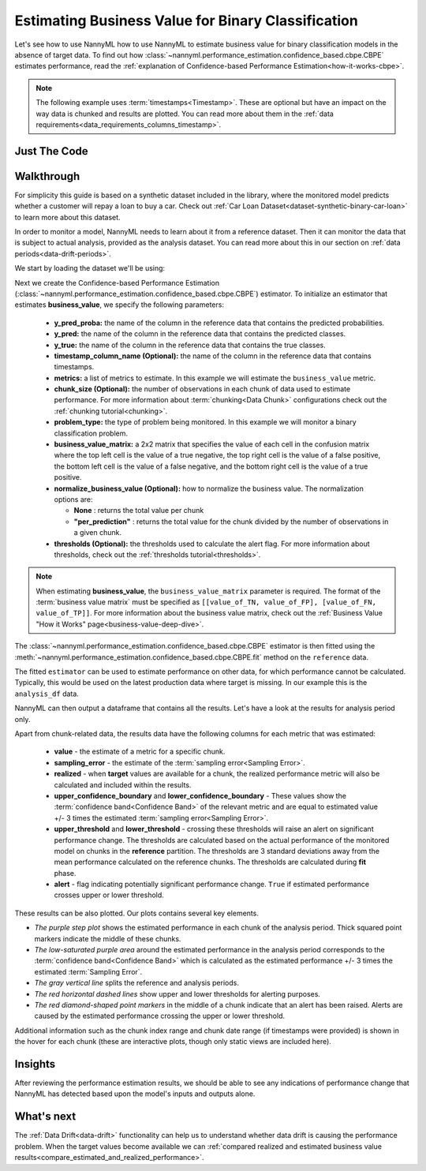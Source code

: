 .. _business-value-estimation-cbpe:

===================================================
Estimating Business Value for Binary Classification
===================================================

Let's see how to use NannyML how to use NannyML to estimate business value for binary classification
models in the absence of target data. To find out how :class:`~nannyml.performance_estimation.confidence_based.cbpe.CBPE`
estimates performance, read the :ref:`explanation of Confidence-based Performance Estimation<how-it-works-cbpe>`.

.. note::
    The following example uses :term:`timestamps<Timestamp>`.
    These are optional but have an impact on the way data is chunked and results are plotted.
    You can read more about them in the :ref:`data requirements<data_requirements_columns_timestamp>`.

.. _business-value-estimation-binary-just-the-code-cbpe:

Just The Code
----------------

.. nbimport::
    :path: ./example_notebooks/Tutorial - Estimating Business Value - Binary Classification.ipynb
    :cells: 1 3 4 5 7


Walkthrough
--------------

For simplicity this guide is based on a synthetic dataset included in the library, where the monitored model
predicts whether a customer will repay a loan to buy a car.
Check out :ref:`Car Loan Dataset<dataset-synthetic-binary-car-loan>` to learn more about this dataset.

In order to monitor a model, NannyML needs to learn about it from a reference dataset. Then it can monitor the data that is subject to actual analysis, provided as the analysis dataset.
You can read more about this in our section on :ref:`data periods<data-drift-periods>`.

We start by loading the dataset we'll be using:

.. nbimport::
    :path: ./example_notebooks/Tutorial - Estimating Business Value - Binary Classification.ipynb
    :cells: 1

.. nbtable::
    :path: ./example_notebooks/Tutorial - Estimating Business Value - Binary Classification.ipynb
    :cell: 2

Next we create the Confidence-based Performance Estimation
(:class:`~nannyml.performance_estimation.confidence_based.cbpe.CBPE`)
estimator. To initialize an estimator that estimates **business_value**, we specify the following
parameters:

  - **y_pred_proba:** the name of the column in the reference data that
    contains the predicted probabilities.
  - **y_pred:** the name of the column in the reference data that
    contains the predicted classes.
  - **y_true:** the name of the column in the reference data that
    contains the true classes.
  - **timestamp_column_name (Optional):** the name of the column in the reference data that
    contains timestamps.
  - **metrics:** a list of metrics to estimate. In this example we
    will estimate the ``business_value`` metric.
  - **chunk_size (Optional):** the number of observations in each chunk of data
    used to estimate performance. For more information about
    :term:`chunking<Data Chunk>` configurations check out the :ref:`chunking tutorial<chunking>`.
  - **problem_type:** the type of problem being monitored. In this example we
    will monitor a binary classification problem.
  - **business_value_matrix:** a 2x2 matrix that specifies the value of each
    cell in the confusion matrix where the top left cell is the value
    of a true negative, the top right cell is the value of a false
    positive, the bottom left cell is the value of a false negative,
    and the bottom right cell is the value of a true positive.
  - **normalize_business_value (Optional):** how to normalize the business value.
    The normalization options are:

    * **None** : returns the total value per chunk
    * **"per_prediction"** :  returns the total value for the chunk divided by the number of observations
      in a given chunk.

  - **thresholds (Optional):** the thresholds used to calculate the alert flag. For more information about
    thresholds, check out the :ref:`thresholds tutorial<thresholds>`.

.. note::
    When estimating **business_value**, the ``business_value_matrix`` parameter is required. The format of the :term:`business value matrix`
    must be specified as ``[[value_of_TN, value_of_FP], [value_of_FN, value_of_TP]]``. For more information about
    the business value matrix, check out the :ref:`Business Value "How it Works" page<business-value-deep-dive>`.

.. nbimport::
    :path: ./example_notebooks/Tutorial - Estimating Business Value - Binary Classification.ipynb
    :cells: 3

The :class:`~nannyml.performance_estimation.confidence_based.cbpe.CBPE`
estimator is then fitted using the
:meth:`~nannyml.performance_estimation.confidence_based.cbpe.CBPE.fit` method on the ``reference`` data.

.. nbimport::
    :path: ./example_notebooks/Tutorial - Estimating Business Value - Binary Classification.ipynb
    :cells: 4

The fitted ``estimator`` can be used to estimate performance on other data, for which performance cannot be calculated.
Typically, this would be used on the latest production data where target is missing. In our example this is
the ``analysis_df`` data.

NannyML can then output a dataframe that contains all the results. Let's have a look at the results for analysis period
only.

.. nbimport::
    :path: ./example_notebooks/Tutorial - Estimating Business Value - Binary Classification.ipynb
    :cells: 5

.. nbtable::
    :path: ./example_notebooks/Tutorial - Estimating Business Value - Binary Classification.ipynb
    :cell: 6

Apart from chunk-related data, the results data have the following columns for each metric
that was estimated:

 - **value** - the estimate of a metric for a specific chunk.
 - **sampling_error** - the estimate of the :term:`sampling error<Sampling Error>`.
 - **realized** - when **target** values are available for a chunk, the realized performance metric will also
   be calculated and included within the results.
 - **upper_confidence_boundary** and **lower_confidence_boundary** - These values show the :term:`confidence band<Confidence Band>` of the relevant metric
   and are equal to estimated value +/- 3 times the estimated :term:`sampling error<Sampling Error>`.
 - **upper_threshold** and **lower_threshold** - crossing these thresholds will raise an alert on significant
   performance change. The thresholds are calculated based on the actual performance of the monitored model on chunks in
   the **reference** partition. The thresholds are 3 standard deviations away from the mean performance calculated on
   the reference chunks.
   The thresholds are calculated during **fit** phase.
 - **alert** - flag indicating potentially significant performance change. ``True`` if estimated performance crosses
   upper or lower threshold.

These results can be also plotted. Our plots contains several key elements.

* *The purple step plot* shows the estimated performance in each chunk of the analysis period. Thick squared point
  markers indicate the middle of these chunks.

* *The low-saturated purple area* around the estimated performance in the analysis period corresponds to the :term:`confidence band<Confidence Band>` which is
  calculated as the estimated performance +/- 3 times the estimated :term:`Sampling Error`.

* *The gray vertical line* splits the reference and analysis periods.

* *The red horizontal dashed lines* show upper and lower thresholds for alerting purposes.

* *The red diamond-shaped point markers* in the middle of a chunk indicate that an alert has been raised. Alerts are caused by the estimated performance crossing the upper or lower threshold.

.. nbimport::
    :path: ./example_notebooks/Tutorial - Estimating Business Value - Binary Classification.ipynb
    :cells: 7

.. image:: ../../../../_static/tutorials/performance_estimation/binary/tutorial-business-value-estimation-binary-car-loan-analysis-with-ref.svg

Additional information such as the chunk index range and chunk date range (if timestamps were provided) is shown in the hover for each chunk (these are
interactive plots, though only static views are included here).

Insights
--------

After reviewing the performance estimation results, we should be able to see any indications of performance change that
NannyML has detected based upon the model's inputs and outputs alone.


What's next
-----------

The :ref:`Data Drift<data-drift>` functionality can help us to understand whether data drift is causing the performance problem.
When the target values become available we can
:ref:`compared realized and estimated business value results<compare_estimated_and_realized_performance>`.
